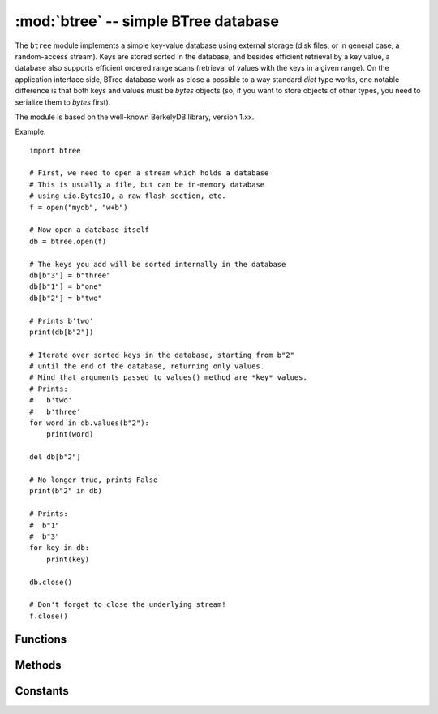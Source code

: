 :mod:`btree` -- simple BTree database
=====================================

.. module:: btree
   :synopsis: simple BTree database

The ``btree`` module implements a simple key-value database using external
storage (disk files, or in general case, a random-access stream). Keys are
stored sorted in the database, and besides efficient retrieval by a key
value, a database also supports efficient ordered range scans (retrieval
of values with the keys in a given range). On the application interface
side, BTree database work as close a possible to a way standard `dict`
type works, one notable difference is that both keys and values must
be `bytes` objects (so, if you want to store objects of other types, you
need to serialize them to `bytes` first).

The module is based on the well-known BerkelyDB library, version 1.xx.

Example::

    import btree

    # First, we need to open a stream which holds a database
    # This is usually a file, but can be in-memory database
    # using uio.BytesIO, a raw flash section, etc.
    f = open("mydb", "w+b")

    # Now open a database itself
    db = btree.open(f)

    # The keys you add will be sorted internally in the database
    db[b"3"] = b"three"
    db[b"1"] = b"one"
    db[b"2"] = b"two"

    # Prints b'two'
    print(db[b"2"])

    # Iterate over sorted keys in the database, starting from b"2"
    # until the end of the database, returning only values.
    # Mind that arguments passed to values() method are *key* values.
    # Prints:
    #   b'two'
    #   b'three'
    for word in db.values(b"2"):
        print(word)

    del db[b"2"]

    # No longer true, prints False
    print(b"2" in db)

    # Prints:
    #  b"1"
    #  b"3"
    for key in db:
        print(key)

    db.close()

    # Don't forget to close the underlying stream!
    f.close()


Functions
---------

.. function:: open(stream, \*, flags=0, cachesize=0, pagesize=0, minkeypage=0)

   Open a database from a random-access `stream` (like an open file). All
   other parameters are optional and keyword-only, and allow to tweak advanced
   parameters of the database operation (most users will not need them):

   * `flags` - Currently unused.
   * `cachesize` - Suggested maximum memory cache size in bytes. For a
     board with enough memory using larger values may improve performance.
     The value is only a recommendation, the module may use more memory if
     values set too low.
   * `pagesize` - Page size used for the nodes in BTree. Acceptable range
     is 512-65536. If 0, underlying I/O block size will be used (the best
     compromise between memory usage and performance).
   * `minkeypage` - Minimum number of keys to store per page. Default value
     of 0 equivalent to 2.

   Returns a `BTree` object, which implements a dictionary protocol (set
   of methods), and some additional methods described below.

Methods
-------

.. method:: btree.close()

   Close the database. It's mandatory to close the database at the end of
   processing, as some unwritten data may be still in the cache. Note that
   this does not close underlying streamw with which the database was opened,
   it should be closed separately (which is also mandatory to make sure that
   data flushed from buffer to the underlying storage).

.. method:: btree.flush()

   Flush any data in cache to the underlying stream.

.. method:: btree.__getitem__(key)
.. method:: btree.get(key, default=None)
.. method:: btree.__setitem__(key, val)
.. method:: btree.__detitem__(key)
.. method:: btree.__contains__(key)

   Standard dictionary methods.

.. method:: btree.__iter__()

   A BTree object can be iterated over directly (similar to a dictionary)
   to get access to all keys in order.

.. method:: btree.keys([start_key, [end_key, [flags]]])
.. method:: btree.values([start_key, [end_key, [flags]]])
.. method:: btree.items([start_key, [end_key, [flags]]])

   These methods are similar to standard dictionary methods, but also can
   take optional parameters to iterate over a key sub-range, instead of
   the entire database. Note that for all 3 methods, `start_key` and
   `end_key` arguments represent key values. For example, ``values()``
   method will iterate over values corresponding to they key range
   given. None values for `start_key` means "from the first key", no
   `end_key` or its value of None means "until the end of database".
   By default, range is inclusive of `start_key` and exclusive of
   `end_key`, you can include `end_key` in iteration by passing `flags`
   of `btree.INCL`. You can iterate in descending key direction
   by passing `flags` of `btree.DESC`. The flags values can be ORed
   together.

Constants
---------

.. data:: INCL

   A flag for `keys()`, `values()`, `items()` methods to specify that
   scanning should be inclusive of the end key.

.. data:: DESC

   A flag for `keys()`, `values()`, `items()` methods to specify that
   scanning should be in descending direction of keys.
